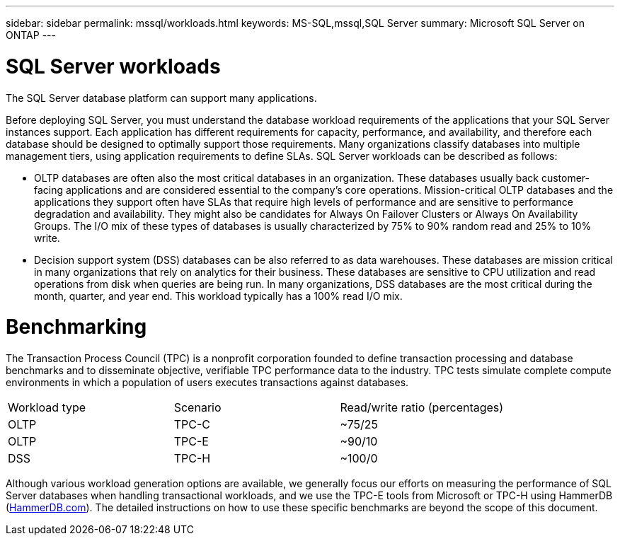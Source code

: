 ---
sidebar: sidebar
permalink: mssql/workloads.html
keywords: MS-SQL,mssql,SQL Server
summary: Microsoft SQL Server on ONTAP
---

= SQL Server workloads

[.lead]
The SQL Server database platform can support many applications. 

Before deploying SQL Server, you must understand the database workload requirements of the applications that your SQL Server instances support. Each application has different requirements for capacity, performance, and availability, and therefore each database should be designed to optimally support those requirements. Many organizations classify databases into multiple management tiers, using application requirements to define SLAs. SQL Server workloads can be described as follows:

* OLTP databases are often also the most critical databases in an organization. These databases usually back customer-facing applications and are considered essential to the company’s core operations. Mission-critical OLTP databases and the applications they support often have SLAs that require high levels of performance and are sensitive to performance degradation and availability. They might also be candidates for Always On Failover Clusters or Always On Availability Groups. The I/O mix of these types of databases is usually characterized by 75% to 90% random read and 25% to 10% write.
* Decision support system (DSS) databases can be also referred to as data warehouses. These databases are mission critical in many organizations that rely on analytics for their business. These databases are sensitive to CPU utilization and read operations from disk when queries are being run. In many organizations, DSS databases are the most critical during the month, quarter, and year end. This workload typically has a 100% read I/O mix.

= Benchmarking

The Transaction Process Council (TPC) is a nonprofit corporation founded to define transaction processing and database benchmarks and to disseminate objective, verifiable TPC performance data to the industry. TPC tests simulate complete compute environments in which a population of users executes transactions against databases. 

[cols="1,1,1"]
|===
Workload type|Scenario|Read/write ratio (percentages)|
OLTP|TPC-C|~75/25|
OLTP|TPC-E|~90/10|
DSS|TPC-H|~100/0|

|===

Although various workload generation options are available, we generally focus our efforts on measuring the performance of SQL Server databases when handling transactional workloads, and we use the TPC-E tools from Microsoft or TPC-H using HammerDB (link:http://www.hammerdb.com/document.html[HammerDB.com]). The detailed instructions on how to use these specific benchmarks are beyond the scope of this document.
